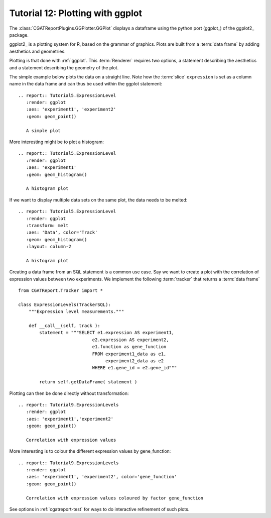 .. _Tutorial12:

=================================
Tutorial 12: Plotting with ggplot
=================================

The :class:`CGATReportPlugins.GGPlotter.GGPlot` displays
a dataframe using the python port (ggplot_) of the ggplot2_ package.

ggplot2_ is a plotting system for R, based on the grammar of
graphics. Plots are built from a :term:`data frame` by adding aesthetics
and geometries.

Plotting is that done with :ref:`ggplot`. This :term:`Renderer` 
requires two options, a statement describing the aesthetics and
a statement describing the geometry of the plot.

The simple example below plots the data on a straight line. Note
how the :term:`slice` ``expression`` is set as a column name in
the data frame and can thus be used within the ggplot statement::

    .. report:: Tutorial5.ExpressionLevel
       :render: ggplot
       :aes: 'experiment1', 'experiment2' 
       :geom: geom_point()

       A simple plot

.. report:: Tutorial5.ExpressionLevel
   :render: ggplot
   :aes: 'experiment1', 'experiment2' 
   :geom: geom_point()

   A simple plot

More interesting might be to plot a histogram::

    .. report:: Tutorial5.ExpressionLevel
       :render: ggplot
       :aes: 'experiment1'
       :geom: geom_histogram()

       A histogram plot

.. report:: Tutorial5.ExpressionLevel
   :render: ggplot
   :aes: 'experiment1'
   :geom: geom_histogram()

   A histogram plot

If we want to display multiple data sets on the same plot, the data
needs to be melted::

    .. report:: Tutorial5.ExpressionLevel
       :render: ggplot
       :transform: melt
       :aes: 'Data', color='Track'
       :geom: geom_histogram()
       :layout: column-2

       A histogram plot

.. report:: Tutorial5.ExpressionLevel
   :render: ggplot
   :transform: melt
   :aes: 'Data', color='Track'
   :geom: geom_histogram()
   :layout: column-2

   A histogram plot

Creating a data frame from an SQL statement is a common use case. Say
we want to create a plot with the correlation of expression values
between two experiments. We implement the following :term:`tracker`
that returns a :term:`data frame` ::

    from CGATReport.Tracker import *

    class ExpressionLevels(TrackerSQL):
	"""Expression level measurements."""

	def __call__(self, track ):
	    statement = """SELECT e1.expression AS experiment1, 
				e2.expression AS experiment2,
				e1.function as gene_function
				FROM experiment1_data as e1, 
				     experiment2_data as e2
				WHERE e1.gene_id = e2.gene_id"""

	    return self.getDataFrame( statement )

Plotting can then be done directly without transformation::

    .. report:: Tutorial9.ExpressionLevels
       :render: ggplot
       :aes: 'experiment1','experiment2' 
       :geom: geom_point()

       Correlation with expression values

.. report:: Tutorial9.ExpressionLevels
   :render: ggplot
   :aes: 'experiment1','experiment2' 
   :geom: geom_point()

   Correlation with expression values
   	       
More interesting is to colour the different expression values by gene_function::

    .. report:: Tutorial9.ExpressionLevels
       :render: ggplot
       :aes: 'experiment1', 'experiment2', color='gene_function'
       :geom: geom_point()

       Correlation with expression values coloured by factor gene_function

.. report:: Tutorial9.ExpressionLevels
   :render: ggplot
   :aes: 'experiment1', 'experiment2', color='gene_function'
   :geom: geom_point()

   Correlation with expression values coloured by factor gene_function

See options in :ref:`cgatreport-test` for ways to do interactive 
refinement of such plots.

